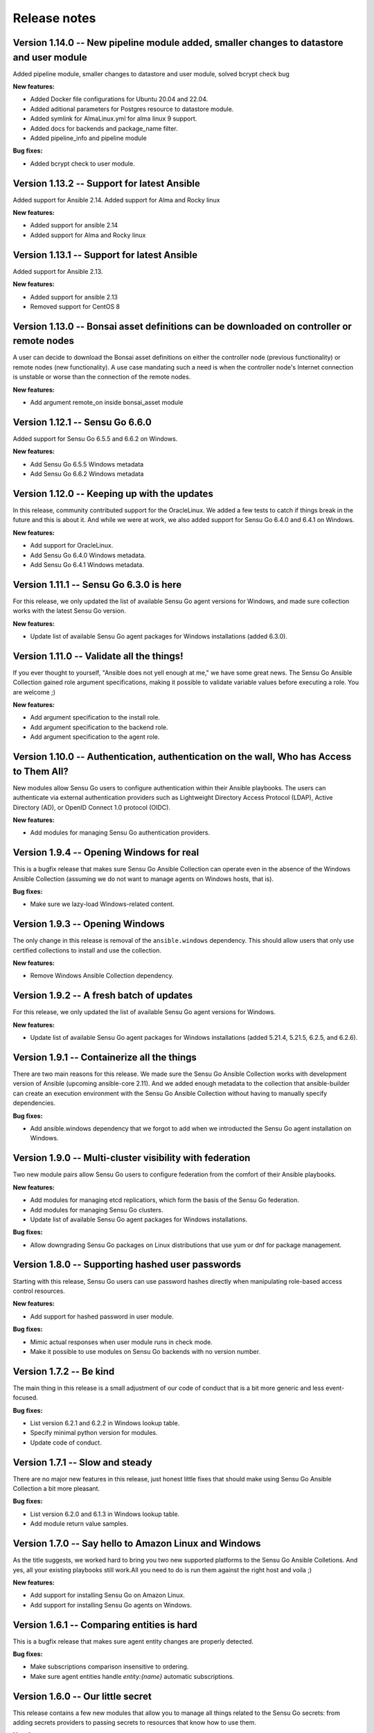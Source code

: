 Release notes
=============
Version 1.14.0 -- New pipeline module added, smaller changes to datastore and user module
-----------------------------------------------------------------------------------------
Added pipeline module, smaller changes to datastore and user module, solved bcrypt check bug

**New features:**

* Added Docker file configurations for Ubuntu 20.04 and 22.04.
* Added aditional parameters for Postgres resource to datastore module.
* Added symlink for AlmaLinux.yml for alma linux 9 support.
* Added docs for backends and package_name filter.
* Added pipeline_info and pipeline module

**Bug fixes:**

* Added bcrypt check to user module.

Version 1.13.2 -- Support for latest Ansible
--------------------------------------------
Added support for Ansible 2.14. Added support for Alma and Rocky linux

**New features:**

* Added support for ansible 2.14
* Added support for Alma and Rocky linux

Version 1.13.1 -- Support for latest Ansible
--------------------------------------------

Added support for Ansible 2.13.

**New features:**

* Added support for ansible 2.13
* Removed support for CentOS 8

Version 1.13.0 -- Bonsai asset definitions can be downloaded on controller or remote nodes
------------------------------------------------------------------------------------------

A user can decide to download the Bonsai asset definitions on either the 
controller node (previous functionality) or remote nodes (new functionality). 
A use case mandating such a need is when the controller node's Internet
connection is unstable or worse than the connection of the remote nodes.

**New features:**

* Add argument remote_on inside bonsai_asset module

Version 1.12.1 -- Sensu Go 6.6.0
--------------------------------

Added support for Sensu Go 6.5.5 and 6.6.2 on Windows.

**New features:**

* Add Sensu Go 6.5.5 Windows metadata
* Add Sensu Go 6.6.2 Windows metadata

Version 1.12.0 -- Keeping up with the updates
---------------------------------------------

In this release, community contributed support for the OracleLinux. We added a
few tests to catch if things break in the future and this is about it. And
while we were at work, we also added support for Sensu Go 6.4.0 and 6.4.1 on
Windows.

**New features:**

* Add support for OracleLinux.
* Add Sensu Go 6.4.0 Windows metadata.
* Add Sensu Go 6.4.1 Windows metadata.


Version 1.11.1 -- Sensu Go 6.3.0 is here
----------------------------------------

For this release, we only updated the list of available Sensu Go agent versions
for Windows, and made sure collection works with the latest Sensu Go version.

**New features:**

* Update list of available Sensu Go agent packages for Windows installations
  (added 6.3.0).


Version 1.11.0 -- Validate all the things!
------------------------------------------

If you ever thought to yourself, "Ansible does not yell enough at me," we have
some great news. The Sensu Go Ansible Collection gained role argument
specifications, making it possible to validate variable values before executing
a role. You are welcome ;)

**New features:**

* Add argument specification to the install role.
* Add argument specification to the backend role.
* Add argument specification to the agent role.


Version 1.10.0 -- Authentication, authentication on the wall, Who has Access to Them All?
-----------------------------------------------------------------------------------------

New modules allow Sensu Go users to configure authentication within
their Ansible playbooks. The users can authenticate via external
authentication providers such as Lightweight Directory Access Protocol (LDAP),
Active Directory (AD), or OpenID Connect 1.0 protocol (OIDC).

**New features:**

* Add modules for managing Sensu Go authentication providers.


Version 1.9.4 -- Opening Windows for real
-----------------------------------------

This is a bugfix release that makes sure Sensu Go Ansible Collection can
operate even in the absence of the Windows Ansible Collection (assuming we do
not want to manage agents on Windows hosts, that is).

**Bug fixes:**

* Make sure we lazy-load Windows-related content.


Version 1.9.3 -- Opening Windows
--------------------------------

The only change in this release is removal of the ``ansible.windows``
dependency. This should allow users that only use certified
collections to install and use the collection.

**New features:**

* Remove Windows Ansible Collection dependency.


Version 1.9.2 -- A fresh batch of updates
-----------------------------------------

For this release, we only updated the list of available Sensu Go agent versions
for Windows.

**New features:**

* Update list of available Sensu Go agent packages for Windows installations
  (added 5.21.4, 5.21.5, 6.2.5, and 6.2.6).


Version 1.9.1 -- Containerize all the things
--------------------------------------------

There are two main reasons for this release. We made sure the Sensu Go Ansible
Collection works with development version of Ansible (upcoming ansible-core
2.11). And we added enough metadata to the collection that ansible-builder can
create an execution environment with the Sensu Go Ansible Collection without
having to manually specify dependencies.

**Bug fixes:**

* Add ansible.windows dependency that we forgot to add when we introducted the
  Sensu Go agent installation on Windows.


Version 1.9.0 -- Multi-cluster visibility with federation
---------------------------------------------------------

Two new module pairs allow Sensu Go users to configure federation from the
comfort of their Ansible playbooks.

**New features:**

* Add modules for managing etcd replicatiors, which form the basis of the Sensu
  Go federation.
* Add modules for managing Sensu Go clusters.
* Update list of available Sensu Go agent packages for Windows installations.

**Bug fixes:**

* Allow downgrading Sensu Go packages on Linux distributions that use yum or
  dnf for package management.


Version 1.8.0 -- Supporting hashed user passwords
-------------------------------------------------

Starting with this release, Sensu Go users can use password hashes directly
when manipulating role-based access control resources.

**New features:**

* Add support for hashed password in user module.

**Bug fixes:**

* Mimic actual responses when user module runs in check mode.
* Make it possible to use modules on Sensu Go backends with no version number.


Version 1.7.2 -- Be kind
------------------------

The main thing in this release is a small adjustment of our code of conduct
that is a bit more generic and less event-focused.

**Bug fixes:**

* List version 6.2.1 and 6.2.2 in Windows lookup table.
* Specify minimal python version for modules.
* Update code of conduct.


Version 1.7.1 -- Slow and steady
--------------------------------

There are no major new features in this release, just honest little fixes that
should make using Sensu Go Ansible Collection a bit more pleasant.

**Bug fixes:**

* List version 6.2.0 and 6.1.3 in Windows lookup table.
* Add module return value samples.


Version 1.7.0 -- Say hello to Amazon Linux and Windows
------------------------------------------------------

As the title suggests, we worked hard to bring you two new supported platforms
to the Sensu Go Ansible Colletions. And yes, all your existing playbooks still
work.All you need to do is run them against the right host and voila ;)

**New features:**

* Add support for installing Sensu Go on Amazon Linux.
* Add support for installing Sensu Go agents on Windows.



Version 1.6.1 -- Comparing entities is hard
-------------------------------------------

This is a bugfix release that makes sure agent entity changes are properly
detected.

**Bug fixes:**

* Make subscriptions comparison insensitive to ordering.
* Make sure agent entities handle *entity:{name}* automatic subscriptions.


Version 1.6.0 -- Our little secret
----------------------------------

This release contains a few new modules that allow you to manage all things
related to the Sensu Go secrets: from adding secrets providers to passing
secrets to resources that know how to use them.

**New features:**

* Add modules for managing Sensu Go secret providers.
* Add modules for managing Sensu Go secrets.
* Add support for secrets to pipe handler module.
* Add support for secrets to check module.
* Add support for secrets to mutator module.


Version 1.5.0 -- Self-signed security
-------------------------------------

The primary focus of this release is to enable configuration of Sensu Go
backends that use certificates that are not considered trusted when using
system-provided CA bundle.

**New features:**

* Allow modules to supply custom CA bundle for backend certificate validation
  or skip the validation entirely.

**Bug fixes:**

* Expand documentation about the *check_hooks* parameter in the check module.
* Explain how the resource name parameter is used and what invariants need to
  hold in order for the Sensu Go to consider it a valid name.

Version 1.4.2 -- Break the fall
-------------------------------

There is really only one reason for this release: making sure user management
works with Sensu Go 5.21.0 and newer. And while the upstream did break the
API, we did not, so all your playbooks should function as nothing happened. We
had to add a *bcrypt* dependency to our collection so make sure it is
installed on hosts that will execute the user module.

**Bug fixes:**

* Make sure check module is as idempotent as possible.
* Make user module compatible with Sensu Go >= 5.21.0.


Version 1.4.1 -- Maintenance is the name of the game
----------------------------------------------------

There are no nothing earth-shattering changes in this release, just honest
little bug fixes and compatibility improvements.

**NOTE:** The *sensu.sensu_go.user* module currently **DOES NOT** work on
Sensu Go 5.21.0 and later. This is a know issue that will be fixed as soon as
the updated user-related backend API endpoints are documented.


**Bug fixes:**

* Make sure event module always returns a predicted result.
* Make user module fully-idempotent. Previous versions did not properly detect
  the password changes.
* Use fully-qualified collection names in module documentation.
* Ensure backend initialization properly reports changed state.
* Make API key authentication work even for regular users with limited
  permissions.
* Update the datastore module to cope with the minor API changes.


Version 1.4.0 -- Keeping up with the world
------------------------------------------

Main changes in this release are related to updates in the Sensu Go's web API
that broke our change detection.

**New features:**

* Add support for RHEL and CentOS 8.

**Bug fixes:**

* Fix resource metadata comparison on Sensu Go 5.19.0 and newer.
* Update entity comparator to handle new fields.


Version 1.3.1 -- Bug fixing galore
----------------------------------

This release makes it possible to use the *asset* module when replacing the
deprecated, single-build assets that were created by means other than Ansible.

**Bug fixes:**

* Do not die when encountering a deprecated asset format.
* Update return value documentation for info modules.
* Add Sensu Go 5.17.x and 5.18.x to the test suite and remove the unsupported
  versions (5.14.2 and lower).
* Update the role metadata with proper platform markers.
* Remove unsupported Ubuntu versions from the test suite.


Version 1.3.0 -- Authenticating with style on Debian
----------------------------------------------------

Sensu Go 5.15.0 gained an API key authentication method and the Ansible
collection finally caught up. This means that we can now replace *user* and
*password* authentication parameters with a single *api_key* value.

And the other big news is the addition of Debian support to the `install`
role.

**New features:**

* Add API key authentication support.
* Add support for Debian installation.


Version 1.2.0 -- Building support for builds
--------------------------------------------

This release adds support for specifying builds when installing various Sensu
Go components.

**New features:**

* Add *build* variable to the *install* role that further pins down the
  package version that gets installed.


Version 1.1.1 -- Python 2 is Still a Thing
------------------------------------------

This is a bugfix release that makes sure the Sensu collection is working when
Ansible control node uses Python 2.

**New features:**

* Add support for RHEL 7 to the install role (thanks, @danragnar).

**Bug fixes:**

* Accept *str* and *unicode* instance as a valid string in *bonsai_asset*
  action plugin.


Version 1.1 -- Hello Sensu Go 5.16
----------------------------------

This is the first release that supports installing Sensu Go 5.16.

**New features:**

* Support for Sensu Go 5.16 initialization in backend role.
* Support for external datastore management using *datastore* and
  *datastore_info* modules.

**Bug fixes:**

* Reintroduce namespace support to *bonsai_asset* module (thanks, @jakeo)


Version 1.0 -- Rising From The Ashes
------------------------------------

This is the initial stable release of the Sensu Go Ansible Collection. It
contains roles for installing and configuring Sensu Go backends and agents and
a set of modules for managing Sensu Go resources.

Where does the release name comes from? We took an existing Ansible Collection
that `@flowerysong`_ wrote, gave it a thorough tune-up and added a
comprehensive test suite. And now, it is ready to face the world!

.. _@flowerysong: https://github.com/flowerysong/ansible-sensu-go

